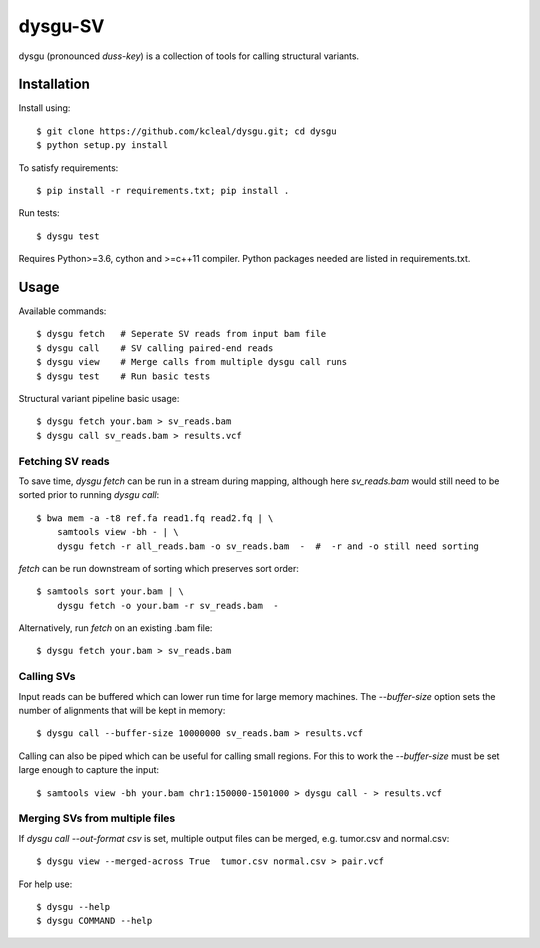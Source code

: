 ========
dysgu-SV
========

dysgu (pronounced *duss-key*) is a collection of tools for calling structural variants.


Installation
------------
Install using::

    $ git clone https://github.com/kcleal/dysgu.git; cd dysgu
    $ python setup.py install

To satisfy requirements::

    $ pip install -r requirements.txt; pip install .

Run tests::

    $ dysgu test

Requires Python>=3.6, cython and >=c++11 compiler.
Python packages needed are listed in requirements.txt.


Usage
-----
Available commands::

    $ dysgu fetch   # Seperate SV reads from input bam file
    $ dysgu call    # SV calling paired-end reads
    $ dysgu view    # Merge calls from multiple dysgu call runs
    $ dysgu test    # Run basic tests


Structural variant pipeline basic usage::

    $ dysgu fetch your.bam > sv_reads.bam
    $ dysgu call sv_reads.bam > results.vcf


Fetching SV reads
~~~~~~~~~~~~~~~~~
To save time, `dysgu fetch` can be run in a stream during mapping, although here `sv_reads.bam` would
still need to be sorted prior to running `dysgu call`::

    $ bwa mem -a -t8 ref.fa read1.fq read2.fq | \
        samtools view -bh - | \
        dysgu fetch -r all_reads.bam -o sv_reads.bam  -  #  -r and -o still need sorting

`fetch` can be run downstream of sorting which preserves sort order::

    $ samtools sort your.bam | \
        dysgu fetch -o your.bam -r sv_reads.bam  -

Alternatively, run `fetch` on an existing .bam file::

    $ dysgu fetch your.bam > sv_reads.bam


Calling SVs
~~~~~~~~~~~
Input reads can be buffered which can lower run time for large memory machines. The `--buffer-size` option sets the number of alignments that will be kept in memory::

    $ dysgu call --buffer-size 10000000 sv_reads.bam > results.vcf

Calling can also be piped which can be useful for calling small regions. For this to work the `--buffer-size` must be set large enough to capture the input::

    $ samtools view -bh your.bam chr1:150000-1501000 > dysgu call - > results.vcf


Merging SVs from multiple files
~~~~~~~~~~~~~~~~~~~~~~~~~~~~~~~
If `dysgu call --out-format csv` is set, multiple output files can be merged, e.g. tumor.csv and normal.csv::

    $ dysgu view --merged-across True  tumor.csv normal.csv > pair.vcf

For help use::

    $ dysgu --help
    $ dysgu COMMAND --help

